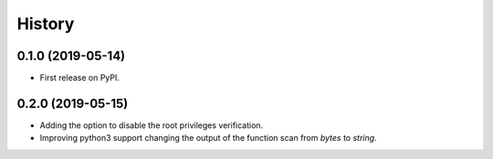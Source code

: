 =======
History
=======

0.1.0 (2019-05-14)
------------------

* First release on PyPI.

0.2.0 (2019-05-15)
------------------

* Adding the option to disable the root privileges verification.

* Improving python3 support changing the output of the function scan from *bytes* to *string*.
